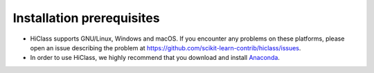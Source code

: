 Installation prerequisites
==========================

- HiClass supports GNU/Linux, Windows and macOS. If you encounter any problems on these platforms, please open an issue describing the problem at `https://github.com/scikit-learn-contrib/hiclass/issues <https://github.com/scikit-learn-contrib/hiclass/issues>`_.

- In order to use HiClass, we highly recommend that you download and install `Anaconda <https://www.anaconda.com/products/distribution#Downloads>`_.
